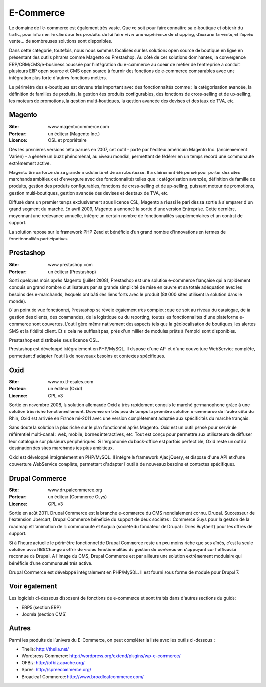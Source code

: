 E-Commerce
==========

Le domaine de l’e-commerce est également très vaste. Que ce soit pour faire connaître sa e-boutique et obtenir du trafic, pour informer le client sur les produits, de lui faire vivre une expérience de shopping, d’assurer la vente, et l’après vente…  de nombreuses solutions sont disponibles.

Dans cette catégorie, toutefois, nous nous sommes focalisés sur les solutions open source de boutique en ligne en présentant des outils phrares comme Magento ou Prestashop. Au côté de ces solutions dominantes, la convergence ERP/CRM/CMS/e-business poussée par l'intégration du e-commerce au coeur de métier de l'entreprise a conduit plusieurs ERP open source et CMS open source à fournir des fonctions de e-commerce comparables avec une intégration plus forte d'autres fonctions métiers.

Le périmétre des e-boutiques est devenu très important avec des fonctionnalités comme : la catégorisation avancée, la définition de familles de produits, la gestion des produits configurables, des fonctions de cross-selling et de up-selling, les moteurs de promotions, la gestion multi-boutiques, la gestion avancée des devises et des taux de TVA, etc.


Magento
-------

:Site: www.magentocommerce.com
:Porteur: un éditeur (Magento Inc.)
:Licence: OSL et propriétaire

Dès les premières versions bêta parues en 2007, cet outil - porté par l'éditeur américain Magento Inc. (anciennement Varien) - a généré un buzz phénoménal, au niveau mondial, permettant de fédérer en un temps record une communauté extrêmement active.

Magento tire sa force de sa grande modularité et de sa robustesse. Il a clairement été pensé pour porter des sites marchands ambitieux et d'envergure avec des fonctionnalités telles que : catégorisation avancée, définition de famille de produits, gestion des produits configurables, fonctions de cross-selling et de up-selling, puissant moteur de promotions, gestion multi-boutiques, gestion avancée des devises et des taux de TVA, etc.

Diffusé dans un premier temps exclusivement sous licence OSL, Magento a réussi le pari dès sa sortie à s'emparer d'un grand segment du marché. En avril 2009, Magento a annoncé la sortie d'une version Entreprise. Cette dernière, moyennant une redevance annuelle, intègre un certain nombre de fonctionnalités supplémentaires et un contrat de support.

La solution repose sur le framework PHP Zend et bénéficie d'un grand nombre d'innovations en termes de fonctionnalités participatives.




Prestashop
----------

:Site: www.prestashop.com
:Porteur: un éditeur (Prestashop)

Sorti quelques mois après Magento (juillet 2008), Prestashop est une solution e-commerce française qui a rapidement conquis un grand nombre d'utilisateurs par sa grande simplicité de mise en œuvre et sa totale adéquation avec les besoins des e-marchands, lesquels ont bâti des liens forts avec le produit (80 000 sites utilisent la solution dans le monde).

D'un point de vue fonctionnel, Prestashop se révèle également très complet : que ce soit au niveau du catalogue, de la gestion des clients, des commandes, de la logistique ou du reporting, toutes les fonctionnalités d'une plateforme e-commerce sont couvertes. L'outil gère même nativement des aspects tels que la géolocalisation de boutiques, les alertes SMS et la fidélité client. Et si cela ne suffisait pas, près d'un millier de modules prêts à l'emploi sont disponibles.

Prestashop est distribuée sous licence OSL.

Prestashop est développé intégralement en PHP/MySQL. Il dispose d'une API et d'une couverture WebService complète, permettant d'adapter l'outil à de nouveaux besoins et contextes spécifiques.


Oxid
----

:Site: www.oxid-esales.com
:Porteur: un éditeur (Oxid)
:Licence: GPL v3

Sortie en novembre 2008, la solution allemande Oxid a très rapidement conquis le marché germanophone grâce à une solution très riche fonctionnellement. Devenue en très peu de temps la première solution e-commerce de l'autre côté du Rhin, Oxid est arrivée en France mi-2011 avec une version complètement adaptée aux spécificités du marché français.

Sans doute la solution la plus riche sur le plan fonctionnel après Magento. Oxid est un outil pensé pour servir de référentiel multi-canal : web, mobile, bornes interactives, etc. Tout est conçu pour permettre aux utilisateurs de diffuser leur catalogue sur plusieurs périphériques. Si l'ergonomie du back-office est parfois perfectible, Oxid reste un outil à destination des sites marchands les plus ambitieux.

Oxid est développé intégralement en PHP/MySQL. Il intègre le framework Ajax jQuery, et dispose d'une API et d'une couverture WebService complète, permettant d'adapter l'outil à de nouveaux besoins et contextes spécifiques.


Drupal Commerce
---------------

:Site: www.drupalcommerce.org
:Porteur: un éditeur (Commerce Guys)
:Licence: GPL v3

Sortie en août 2011, Drupal Commerce est la branche e-commerce du CMS mondialement connu, Drupal. Successeur de l'extension Ubercart, Drupal Commerce bénéficie du support de deux sociétés : Commerce Guys pour la gestion de la roadmap et l'animation de la communauté et Acquia (société du fondateur de Drupal : Dries Buytaert) pour les offres de support.

Si à l'heure actuelle le périmètre fonctionnel de Drupal Commerce reste un peu moins riche que ses aînés, c'est la seule solution avec RBSChange à offrir de vraies fonctionnalités de gestion de contenus en s'appuyant sur l'efficacité reconnue de Drupal. A l'image du CMS, Drupal Commerce est par ailleurs une solution extrêmement modulaire qui bénéficie d'une communauté trés active.

Drupal Commerce est développé intégralement en PHP/MySQL. Il est fourni sous forme de module pour Drupal 7.


Voir également
--------------

Les logiciels ci-dessous disposent de fonctions de e-commerce et sont traités dans d'autres sections du guide:

- ERP5 (section ERP)

- Joomla (section CMS)


Autres
------

Parmi les produits de l’univers du E-Commerce, on peut compléter la liste avec les outils ci-dessous :


- Thelia: http://thelia.net/

- Wordpress Commerce: http://wordpress.org/extend/plugins/wp-e-commerce/

- OFBiz: http://ofbiz.apache.org/

- Spree: http://spreecommerce.org/

- Broadleaf Commerce: http://www.broadleafcommerce.com/

